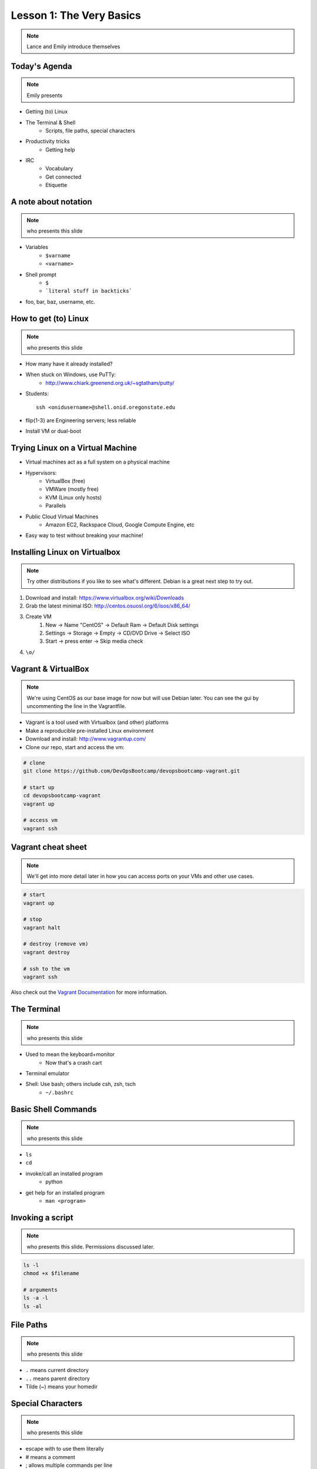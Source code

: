=========================
Lesson 1: The Very Basics
=========================

.. note:: Lance and Emily introduce themselves

Today's Agenda
==============

.. note:: Emily presents

* Getting (to) Linux
* The Terminal & Shell
    * Scripts, file paths, special characters
* Productivity tricks
    * Getting help
* IRC
    * Vocabulary
    * Get connected
    * Etiquette

A note about notation
=====================

.. note:: who presents this slide

* Variables
    * ``$varname``
    * ``<varname>``
* Shell prompt
    * ``$``
    * ```literal stuff in backticks```
* foo, bar, baz, username, etc.

How to get (to) Linux
=====================

.. note:: who presents this slide

* How many have it already installed?
* When stuck on Windows, use PuTTy: 
    * http://www.chiark.greenend.org.uk/~sgtatham/putty/
* Students::

    ssh <onidusername>@shell.onid.oregonstate.edu

* flip{1-3} are Engineering servers; less reliable
* Install VM or dual-boot

Trying Linux on a Virtual Machine
=================================

* Virtual machines act as a full system on a physical machine
* Hypervisors:
    * VirtualBox (free)
    * VMWare (mostly free)
    * KVM (Linux only hosts)
    * Parallels
* Public Cloud Virtual Machines
    * Amazon EC2, Rackspace Cloud, Google Compute Engine, etc
* Easy way to test without breaking your machine!

Installing Linux on Virtualbox
==============================

.. note:: Try other distributions if you like to see what's different. Debian
          is a great next step to try out.

#. Download and install: https://www.virtualbox.org/wiki/Downloads
#. Grab the latest minimal ISO: http://centos.osuosl.org/6/isos/x86_64/
#. Create VM
    #. New -> Name "CentOS" -> Default Ram -> Default Disk settings
    #. Settings -> Storage -> Empty -> CD/DVD Drive -> Select ISO
    #. Start -> press enter -> Skip media check
#. ``\o/``

Vagrant & VirtualBox
====================

.. note:: We're using CentOS as our base image for now but will use Debian
          later. You can see the gui by uncommenting the line in the
          Vagrantfile.

* Vagrant is a tool used with Virtualbox (and other) platforms
* Make a reproducible pre-installed Linux environment
* Download and install: http://www.vagrantup.com/
* Clone our repo, start and access the vm:

.. code-block:: bash

    # clone
    git clone https://github.com/DevOpsBootcamp/devopsbootcamp-vagrant.git

    # start up
    cd devopsbootcamp-vagrant
    vagrant up
    
    # access vm
    vagrant ssh

Vagrant cheat sheet
==================

.. note:: We'll get into more detail later in how you can access ports on your
          VMs and other use cases.

.. code-block:: bash

    # start
    vagrant up

    # stop
    vagrant halt

    # destroy (remove vm)
    vagrant destroy

    # ssh to the vm
    vagrant ssh

Also check out the `Vagrant Documentation
<http://docs.vagrantup.com/v2/cli/index.html>`_ for more information.

The Terminal
============

.. note:: who presents this slide

* Used to mean the keyboard+monitor
    * Now that's a crash cart
* Terminal emulator
* Shell: Use bash; others include csh, zsh, tsch
    * ``~/.bashrc``

Basic Shell Commands
====================

.. note:: who presents this slide

* ``ls``
* ``cd``
* invoke/call an installed program
    * python
* get help for an installed program
    * ``man <program>``

Invoking a script
=================

.. note:: who presents this slide. Permissions discussed later.

.. code-block:: bash

    ls -l
    chmod +x $filename

    # arguments
    ls -a -l
    ls -al

File Paths
==========

.. note:: who presents this slide

* ``.`` means current directory
* ``..`` means parent directory
* Tilde (~) means your homedir

Special Characters
==================

.. note:: who presents this slide

* escape with \ to use them literally
* # means a comment
* ; allows multiple commands per line
* !, ?, \*, &&, &
* Regular expressions (we'll learn more later)

Type less
=========

.. note:: who presents this slide

* Reverse-i-search
    * ctrl+r then type command
* aliases
    * ``~/.bashrc``
* Tab completion

Help, get me out of here!
=========================

.. note:: who presents this slide

* ctrl+c kills/quits
* ctrl+d sends EOF (end-of-file)
* :q gets you out of Vi derivatives and man pages
    * esc - esc - :q if you changed modes
* read what's on your screen; it'll help you
* $ clear

More about Man Pages
====================

.. note:: who presents this slide

* the manual (rtfm)::

    $ man <program>
    $ man man

* use `/phrase` to search for `phrase` in the document; `n` for next match
* else::

    $ <program> --help

IRC
===

.. note:: who presents this slide

* Internet Relay Chat
* very old
* Works on everything (no GUI needed)
* standardized, and the people you want to listen to are there

A Client 
========

.. note:: Emily switches to terminal and shows example

* use irssi in screen

Networks
========

.. note:: who presents this slide

* /connect irc.freenode.net

Channels
========

.. note:: who presents this slide

* /join #osu-lug
* /join #devopsbootcamp

Commands
========

.. note:: who presents this slide

* take action with \`/me does thing\`
* everything else starting with / is a command
* /say $thing
* /join, /part, /whois <nick>, /msg, /help <command>


Useful tricks
=============

.. note:: who presents this slide

* Tab-complete works on nicknames. use it.
* Highlight when people say your name
* Symbols are *not* part of names; they mark status in channel
* Logging (expect it); \`/set autolog on\`

Screen & Irssi Hints
====================

* Paste with ctrl+shift+v
    * PuTTY defaults to right-click to paste
* to get back, `screen -dr IRC`
* Can you use `man screen` to find out what the d and r flags mean?

Etiquette
=========

.. note:: who presents this slide

* Lurk more
* Don't ask to ask
* Show that you're worth helping
* Read the topic
* Pastebin code

Terminology 
===========

.. note:: who presents this slide

* ping/pong
* flapping
* tail
* hat
* common emotes
    * o/ \o high fives
    * `/me &` means afk
  
Review
======

* What's Linux? 
* How do you open a terminal? 
* How do you run a Python script? 
* How do you list all the files in this directory? 
* Give 2 ways to change directory to your home directory.
* How do you start an irc client?
* How do you reconnect to a screen session?
* Give an example of something not to do in IRC
